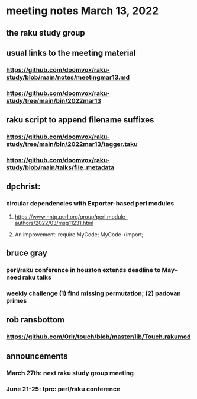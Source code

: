 * meeting notes March 13, 2022
** the raku study group

** usual links to the meeting material
*** https://github.com/doomvox/raku-study/blob/main/notes/meetingmar13.md 
*** https://github.com/doomvox/raku-study/tree/main/bin/2022mar13

** raku script to append filename suffixes
*** https://github.com/doomvox/raku-study/tree/main/bin/2022mar13/tagger.taku
*** https://github.com/doomvox/raku-study/blob/main/talks/file_metadata

** dpchrist:
*** circular dependencies with Exporter-based perl modules
**** https://www.nntp.perl.org/group/perl.module-authors/2022/03/msg11231.html
**** An improvement:  require MyCode; MyCode->import;

** bruce gray
*** perl/raku conference in houston extends deadline to May-- need raku talks
*** weekly challenge (1) find missing permutation; (2) padovan primes

** rob ransbottom
*** https://github.com/0rir/touch/blob/master/lib/Touch.rakumod

** announcements 
*** March 27th: next raku study group meeting 
*** June 21-25: tprc: perl/raku conference 

